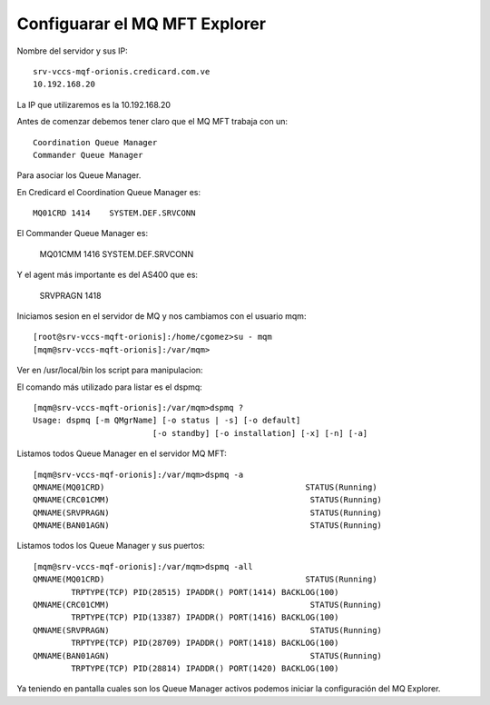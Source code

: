 Configuarar el MQ MFT Explorer
================================

Nombre del servidor y sus IP::

	srv-vccs-mqf-orionis.credicard.com.ve 
	10.192.168.20


La IP que utilizaremos es la 10.192.168.20

Antes de comenzar debemos tener claro que el MQ MFT trabaja con un::
	
	Coordination Queue Manager
	Commander Queue Manager

Para asociar los Queue Manager.

En Credicard el Coordination Queue Manager es::
	
	MQ01CRD	1414	SYSTEM.DEF.SRVCONN

El Commander Queue Manager es:
	
	MQ01CMM		1416	SYSTEM.DEF.SRVCONN

Y el agent más importante es del AS400 que es:

	SRVPRAGN	1418

Iniciamos sesion en el servidor de MQ y nos cambiamos con el usuario mqm::

	[root@srv-vccs-mqft-orionis]:/home/cgomez>su - mqm
	[mqm@srv-vccs-mqft-orionis]:/var/mqm>


Ver en /usr/local/bin los script para manipulacion::

El comando más utilizado para listar es el dspmq::

	[mqm@srv-vccs-mqft-orionis]:/var/mqm>dspmq ?
	Usage: dspmq [-m QMgrName] [-o status | -s] [-o default]
				 [-o standby] [-o installation] [-x] [-n] [-a]

Listamos todos Queue Manager en el servidor MQ MFT::

	[mqm@srv-vccs-mqf-orionis]:/var/mqm>dspmq -a
	QMNAME(MQ01CRD)                                          STATUS(Running)
	QMNAME(CRC01CMM)                                          STATUS(Running)
	QMNAME(SRVPRAGN)                                          STATUS(Running)
	QMNAME(BAN01AGN)                                          STATUS(Running)
	

Listamos todos los Queue Manager y sus puertos::

	[mqm@srv-vccs-mqf-orionis]:/var/mqm>dspmq -all
	QMNAME(MQ01CRD)                                          STATUS(Running)
		TRPTYPE(TCP) PID(28515) IPADDR() PORT(1414) BACKLOG(100)
	QMNAME(CRC01CMM)                                          STATUS(Running)
		TRPTYPE(TCP) PID(13387) IPADDR() PORT(1416) BACKLOG(100)
	QMNAME(SRVPRAGN)                                          STATUS(Running)
		TRPTYPE(TCP) PID(28709) IPADDR() PORT(1418) BACKLOG(100)
	QMNAME(BAN01AGN)                                          STATUS(Running)
		TRPTYPE(TCP) PID(28814) IPADDR() PORT(1420) BACKLOG(100)
	
	
Ya teniendo en pantalla cuales son los Queue Manager activos podemos iniciar la configuración del MQ Explorer.